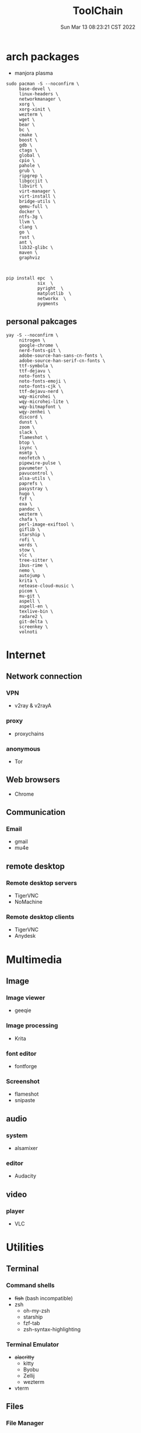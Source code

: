 #+TITLE: ToolChain
#+date: Sun Mar 13 08:23:21 CST 2022
#+categories[]: tools
#+tags[]: tools
#+summary: tools I am using

* arch packages
+ manjora plasma
#+begin_src shell
sudo pacman -S --noconfirm \
     base-devel \
     linux-headers \
     networkmanager \
     xorg \
     xorg-xinit \
     wezterm \
     wget \
     bear \
     bc \
     cmake \
     boost \
     gdb \
     ctags \
     global \
     cpio \
     pahole \
     grub \
     ripgrep \
     libgccjit \
     libvirt \
     virt-manager \
     virt-install \
     bridge-utils \
     qemu-full \
     docker \
     ntfs-3g \
     llvm \
     clang \
     go \
     rust \
     ant \
     lib32-glibc \
     maven \
     graphviz



pip install epc  \
            six  \
            pyright  \
            matplotlib  \
            networkx  \
            pygments
#+end_src

** personal pakcages
#+begin_src shell
yay -S --noconfirm \
     nitrogen \
     google-chrome \
     nerd-fonts-git \
     adobe-source-han-sans-cn-fonts \
     adobe-source-han-serif-cn-fonts \
     ttf-symbola \
     ttf-dejavu \
     noto-fonts \
     noto-fonts-emoji \
     noto-fonts-cjk \
     ttf-dejavu-nerd \
     wqy-microhei \
     wqy-microhei-lite \
     wqy-bitmapfont \
     wqy-zenhei \
     discord \
     dunst \
     zoom \
     slack \
     flameshot \
     btop \
     isync \
     msmtp \
     neofetch \
     pipewire-pulse \
     pavumeter \
     pavucontrol \
     alsa-utils \
     paprefs \
     pasystray \
     hugo \
     fzf \
     exa \
     pandoc \
     wezterm \
     chafa \
     perl-image-exiftool \
     giflib \
     starship \
     rofi \
     words \
     stow \
     vlc \
     tree-sitter \
     ibus-rime \
     nemo \
     autojump \
     krita \
     netease-cloud-music \
     picom \
     mu-git \
     aspell \
     aspell-en \
     texlive-bin \
     radare2 \
     git-delta \
     screenkey \
     volnoti
#+end_src


* Internet
** Network connection
*** VPN
+ v2ray & v2rayA

*** proxy
+ proxychains
*** anonymous
+ Tor

** Web browsers
+ Chrome

** Communication
*** Email
+ gmail
+ mu4e

** remote desktop
*** Remote desktop servers
+ TigerVNC
+ NoMachine
*** Remote desktop clients
+ TigerVNC
+ Anydesk

* Multimedia
** Image
*** Image viewer
+ geeqie
*** Image processing
+ Krita
*** font editor
+ fontforge
*** Screenshot
+ flameshot
+ snipaste

** audio
*** system
+ alsamixer
*** editor
+ Audacity

** video
*** player
+ VLC

* Utilities
** Terminal
*** Command shells
+ +fish+ (bash incompatible)
+ zsh
  - oh-my-zsh
  - starship
  - fzf-tab
  - zsh-syntax-highlighting

*** Terminal Emulator
+ +alacritty+
  - kitty
  - Byobu
  - Zellij
  - wezterm
+ vterm

** Files
*** File Manager
+ +SpaceFM+ (severe problem: NO TRASH FOLDER)
+ nemo
*** Archive managers
+ 7zip

** development
*** Emacs
+ doom emacs

** Text Input

*** ibus
+ ibus-rime

** System

*** Task managers
+ btop
+ htop
*** System log viewers
+ journalctl
*** Font Viewer
+ NA
*** Fonts
+ awesome font
+ SauceCodePro Nerd Font Mono

* Documents and texts
** Office
+ freeoffice
** Readers and viewers
+ pdfstudioviewer
* Security
** Password managers
+ gpg

* Others
** Desktop environments
*** Window Manager
+ Xmonad
*** Task Bar
+ Xmobar
*** System tray
+ stalonetrayer
+ trayer
*** Wallpaper
+ nitrogen
*** Notification
+ dunst
*** Logout
+ sddm
